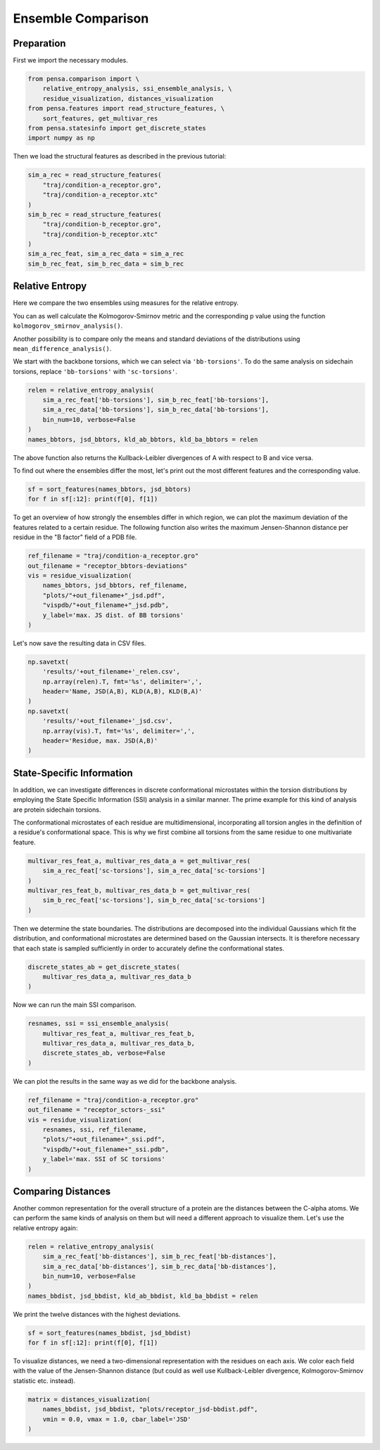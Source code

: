 Ensemble Comparison 
===================

Preparation
-----------

First we import the necessary modules.

.. code:: python

    from pensa.comparison import \
        relative_entropy_analysis, ssi_ensemble_analysis, \
        residue_visualization, distances_visualization
    from pensa.features import read_structure_features, \
        sort_features, get_multivar_res
    from pensa.statesinfo import get_discrete_states
    import numpy as np


Then we load the structural features as described in the previous tutorial:

.. code:: python

    sim_a_rec = read_structure_features(
        "traj/condition-a_receptor.gro",
        "traj/condition-a_receptor.xtc"
    )
    sim_b_rec = read_structure_features(
        "traj/condition-b_receptor.gro",
        "traj/condition-b_receptor.xtc"
    )
    sim_a_rec_feat, sim_a_rec_data = sim_a_rec
    sim_b_rec_feat, sim_b_rec_data = sim_b_rec


Relative Entropy
----------------

Here we compare the two ensembles using measures for the relative
entropy.

You can as well calculate the Kolmogorov-Smirnov metric and the
corresponding p value using the function
``kolmogorov_smirnov_analysis()``.

Another possibility is to compare only the means and standard deviations
of the distributions using ``mean_difference_analysis()``.

We start with the backbone torsions, which we can select via
``'bb-torsions'``. To do the same analysis on sidechain torsions,
replace ``'bb-torsions'`` with ``'sc-torsions'``.

.. code:: python

    relen = relative_entropy_analysis(
        sim_a_rec_feat['bb-torsions'], sim_b_rec_feat['bb-torsions'],
        sim_a_rec_data['bb-torsions'], sim_b_rec_data['bb-torsions'],
        bin_num=10, verbose=False
    )
    names_bbtors, jsd_bbtors, kld_ab_bbtors, kld_ba_bbtors = relen 


The above function also returns the Kullback-Leibler divergences of A
with respect to B and vice versa.

To find out where the ensembles differ the most, let's print out the
most different features and the corresponding value.

.. code:: python

    sf = sort_features(names_bbtors, jsd_bbtors)
    for f in sf[:12]: print(f[0], f[1])

To get an overview of how strongly the ensembles differ in which region,
we can plot the maximum deviation of the features related to a certain
residue. The following function also writes the maximum Jensen-Shannon 
distance per residue in the "B factor" field of a PDB file.

.. code:: python

    ref_filename = "traj/condition-a_receptor.gro"
    out_filename = "receptor_bbtors-deviations"
    vis = residue_visualization(
        names_bbtors, jsd_bbtors, ref_filename,
        "plots/"+out_filename+"_jsd.pdf",
        "vispdb/"+out_filename+"_jsd.pdb",
        y_label='max. JS dist. of BB torsions'
    )

Let's now save the resulting data in CSV files.

.. code:: python

    np.savetxt(
        'results/'+out_filename+'_relen.csv',
        np.array(relen).T, fmt='%s', delimiter=',',
        header='Name, JSD(A,B), KLD(A,B), KLD(B,A)'
    )
    np.savetxt(
        'results/'+out_filename+'_jsd.csv',
        np.array(vis).T, fmt='%s', delimiter=',',
        header='Residue, max. JSD(A,B)'
    )


State-Specific Information
--------------------------

In addition, we can investigate differences in discrete conformational microstates 
within the torsion distributions by employing the State Specific Information (SSI) 
analysis in a similar manner. The prime example for this kind of analysis are protein 
sidechain torsions. 

The conformational microstates of each residue are multidimensional, incorporating 
all torsion angles in the definition of a residue's conformational space. This is why 
we first combine all torsions from the same residue to one multivariate feature.

.. code:: python

    multivar_res_feat_a, multivar_res_data_a = get_multivar_res(
        sim_a_rec_feat['sc-torsions'], sim_a_rec_data['sc-torsions']
    )
    multivar_res_feat_b, multivar_res_data_b = get_multivar_res(
        sim_b_rec_feat['sc-torsions'], sim_b_rec_data['sc-torsions']
    )

Then we determine the state boundaries. The distributions are decomposed into the 
individual Gaussians which fit the distribution, and conformational microstates 
are determined based on the Gaussian intersects. It is therefore necessary that each 
state is sampled sufficiently in order to accurately define the conformational states.

.. code:: python

    discrete_states_ab = get_discrete_states(
        multivar_res_data_a, multivar_res_data_b
    )

Now we can run the main SSI comparison.

.. code:: python

    resnames, ssi = ssi_ensemble_analysis(
        multivar_res_feat_a, multivar_res_feat_b,
        multivar_res_data_a, multivar_res_data_b,
        discrete_states_ab, verbose=False
    )

We can plot the results in the same way as we did for the backbone analysis.

.. code:: python
                                             
    ref_filename = "traj/condition-a_receptor.gro"
    out_filename = "receptor_sctors-_ssi"
    vis = residue_visualization(
        resnames, ssi, ref_filename,
        "plots/"+out_filename+"_ssi.pdf",
        "vispdb/"+out_filename+"_ssi.pdb",
        y_label='max. SSI of SC torsions'
    )   


Comparing Distances
-------------------

Another common representation for the overall structure of a protein are
the distances between the C-alpha atoms. We can perform the same kinds of
analysis on them but will need a different approach to visualize them. 
Let's use the relative entropy again:

.. code:: python

    relen = relative_entropy_analysis(
        sim_a_rec_feat['bb-distances'], sim_b_rec_feat['bb-distances'],
        sim_a_rec_data['bb-distances'], sim_b_rec_data['bb-distances'],
        bin_num=10, verbose=False
    )
    names_bbdist, jsd_bbdist, kld_ab_bbdist, kld_ba_bbdist = relen

We print the twelve distances with the highest deviations.

.. code:: python

    sf = sort_features(names_bbdist, jsd_bbdist)
    for f in sf[:12]: print(f[0], f[1])

To visualize distances, we need a two-dimensional representation with
the residues on each axis. We color each field with the value of the
Jensen-Shannon distance (but could as well use Kullback-Leibler
divergence, Kolmogorov-Smirnov statistic etc. instead).

.. code:: python

    matrix = distances_visualization(
        names_bbdist, jsd_bbdist, "plots/receptor_jsd-bbdist.pdf",
        vmin = 0.0, vmax = 1.0, cbar_label='JSD'
    )
